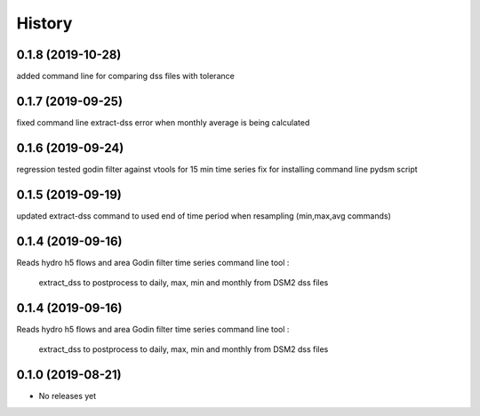 =======
History
=======
0.1.8 (2019-10-28)
------------------
added command line for comparing dss files with tolerance

0.1.7 (2019-09-25)
------------------
fixed command line extract-dss error when monthly average is being calculated

0.1.6 (2019-09-24)
------------------
regression tested godin filter against vtools for 15 min time series
fix for installing command line pydsm script

0.1.5 (2019-09-19)
------------------
updated extract-dss command to used end of time period when resampling (min,max,avg commands)

0.1.4 (2019-09-16)
------------------
Reads hydro h5 flows and area
Godin filter time series
command line tool :
 extract_dss to postprocess to daily, max, min and monthly from DSM2 dss files

0.1.4 (2019-09-16)
------------------
Reads hydro h5 flows and area
Godin filter time series
command line tool :
 extract_dss to postprocess to daily, max, min and monthly from DSM2 dss files

0.1.0 (2019-08-21)
------------------

* No releases yet
